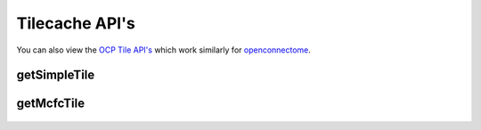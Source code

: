 Tilecache API's
***************

You can also view the `OCP Tile API's <http://docs.neurodata.io/open-connectome/api/tile_api.html>`_ which work similarly for `openconnectome <http://docs.neurodata.io/open-connectome/index.html>`_.

getSimpleTile
-------------

.. http:get:: (string:server_name)/ocptilecache/tilecache/(string:token_name)/(string:channel_name)/(string:slice_type)/(int:time)/(int:zvalue)/(int:ytile)_(int:xtile)_(int:resolution).png
   
   :synopsis: Get a 512x512 tile from the tilecache

   :param server_name: Server Name in OCP. In the general case this is ocp.me.
   :type server_name: string
   :param token_name: Token Name in OCP.
   :type token_name: string
   :param channel_name: Channel Name in OCP.
   :type channel_name: string
   :param slice_type: Type of Slice cutout. Can be xy/yz/xz
   :type slice_type: string
   :param time: Time value. *Optional*. Only possible in timeseries datasets.
   :type time: int
   :param zvalue: Zslice value.
   :type zvalue: int
   :param ytile: Y-Tile value. Each tile is 512x512.
   :type ytile: int
   :param xtile: X-Tile value. Each tile is 512x512.
   :type xtile: int
   :param resolution: Resolution value.
   :type resolution: int

   :statuscode 200: No error
   :statuscode 404: Error in the syntax or file format
   
   **Example Request**:
   
   .. sourcecode:: http
   
      GET  /ocptilecache/tilecache/kasthuri11/image/xy/1/1_1_4.png HTTP/1.1
      Host: openconnecto.me
   
   **Example Response**:
   
   .. sourcecode:: http 
      
      HTTP/1.1 200 OK
      Content-Type: application/png

.. figure:: ../images/simple_image_tile.png
    :align: center
    :width: 512px
    :height: 512px

getMcfcTile
-----------

.. http:get:: (string:server_name)/ocptilecache/tilecache/mcfc/(string:token_name)/(string:channel_name):(string:color_name)/(string:slice_type)/(int:time)/(int:zvalue)/(int:ytile)_(int:xtile)_(int:resolution).png
   
   :synopsis: Get a 512x512 tile from the tilecache

   :param server_name: Server Name in OCP. In the general case this is ocp.me.
   :type server_name: string
   :param token_name: Token Name in OCP.
   :type token_name: string
   :param channel_name: Channel Name in OCP.
   :type channel_name: string
   :param color_name: Color Name. Can be 'C/M/Y/R/G/B'. *Optional* If Missing will default to "CMYRGB".
   :type color_name: string
   :param slice_type: Type of Slice cutout. Can be xy/yz/xz
   :type slice_type: string
   :param time: Time value. *Optional*. Only possible in timeseries datasets.
   :type time: int
   :param zvalue: Zslice value.
   :type zvalue: int
   :param ytile: Y-Tile value. Each tile is 512x512.
   :type ytile: int
   :param xtile: X-Tile value. Each tile is 512x512.
   :type xtile: int
   :param resolution: Resolution value.
   :type resolution: int

   :statuscode 200: No error
   :statuscode 404: Error in the syntax or file format

   **Example Request**:
   
   .. sourcecode:: http
   
      GET  /ocptilecache/tilecache/mcfc/Thy1eYFPBrain10/Grayscale/xy/500/0_0_3.png HTTP/1.1
      Host: openconnecto.me
   
   **Example Response**:
   
   .. sourcecode:: http 
      
      HTTP/1.1 200 OK
      Content-Type: application/png

.. figure:: ../images/mcfc_image_tile.png
    :align: center
    :width: 512px
    :height: 512px
